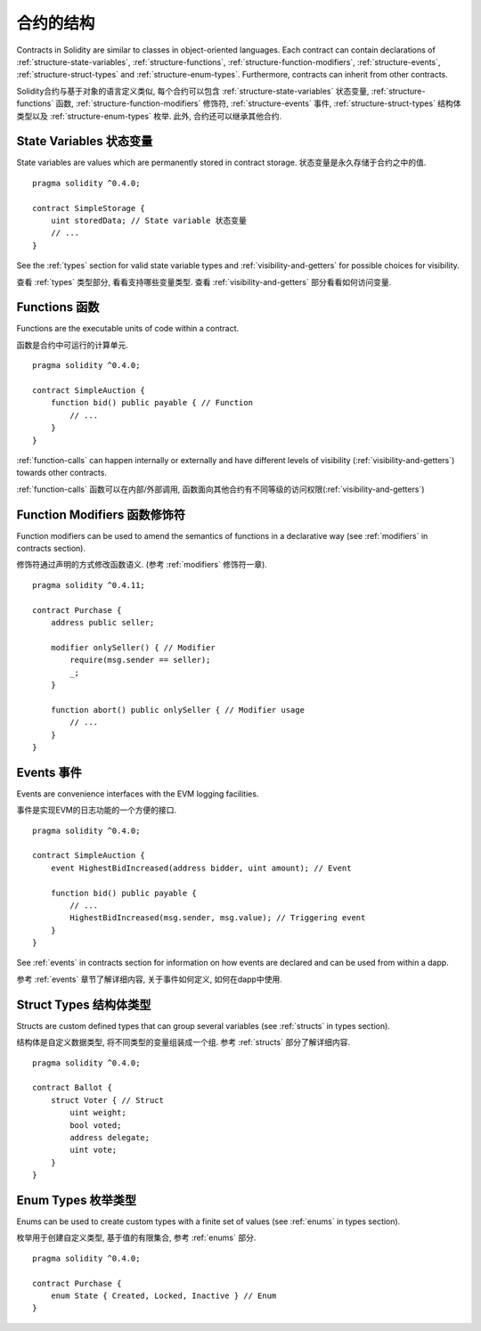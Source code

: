 .. index:: contract, state variable, function, event, struct, enum, function;modifier

.. _contract_structure:

***********************
合约的结构
***********************

Contracts in Solidity are similar to classes in object-oriented languages.
Each contract can contain declarations of :ref:`structure-state-variables`, :ref:`structure-functions`,
:ref:`structure-function-modifiers`, :ref:`structure-events`, :ref:`structure-struct-types` and :ref:`structure-enum-types`.
Furthermore, contracts can inherit from other contracts.

Solidity合约与基于对象的语言定义类似, 每个合约可以包含 :ref:`structure-state-variables` 状态变量, :ref:`structure-functions` 函数,
:ref:`structure-function-modifiers` 修饰符, :ref:`structure-events` 事件, :ref:`structure-struct-types` 结构体类型以及 :ref:`structure-enum-types` 枚举.
此外, 合约还可以继承其他合约.

.. _structure-state-variables:

State Variables 状态变量
==============================

State variables are values which are permanently stored in contract storage.
状态变量是永久存储于合约之中的值.

::

    pragma solidity ^0.4.0;

    contract SimpleStorage {
        uint storedData; // State variable 状态变量
        // ...
    }

See the :ref:`types` section for valid state variable types and
:ref:`visibility-and-getters` for possible choices for
visibility.

查看 :ref:`types` 类型部分, 看看支持哪些变量类型.
查看 :ref:`visibility-and-getters` 部分看看如何访问变量.

.. _structure-functions:

Functions 函数
===================

Functions are the executable units of code within a contract.

函数是合约中可运行的计算单元.

::

    pragma solidity ^0.4.0;

    contract SimpleAuction {
        function bid() public payable { // Function
            // ...
        }
    }

:ref:`function-calls` can happen internally or externally
and have different levels of visibility (:ref:`visibility-and-getters`)
towards other contracts.

:ref:`function-calls` 函数可以在内部/外部调用, 函数面向其他合约有不同等级的访问权限(:ref:`visibility-and-getters`)

.. _structure-function-modifiers:

Function Modifiers 函数修饰符
====================================

Function modifiers can be used to amend the semantics of functions in a declarative way
(see :ref:`modifiers` in contracts section).

修饰符通过声明的方式修改函数语义. (参考 :ref:`modifiers` 修饰符一章).

::

    pragma solidity ^0.4.11;

    contract Purchase {
        address public seller;

        modifier onlySeller() { // Modifier
            require(msg.sender == seller);
            _;
        }

        function abort() public onlySeller { // Modifier usage
            // ...
        }
    }

.. _structure-events:

Events 事件
==================

Events are convenience interfaces with the EVM logging facilities.

事件是实现EVM的日志功能的一个方便的接口.

::

    pragma solidity ^0.4.0;

    contract SimpleAuction {
        event HighestBidIncreased(address bidder, uint amount); // Event

        function bid() public payable {
            // ...
            HighestBidIncreased(msg.sender, msg.value); // Triggering event
        }
    }

See :ref:`events` in contracts section for information on how events are declared
and can be used from within a dapp.

参考 :ref:`events` 章节了解详细内容, 关于事件如何定义, 如何在dapp中使用.

.. _structure-struct-types:

Struct Types 结构体类型
=======================================

Structs are custom defined types that can group several variables (see
:ref:`structs` in types section).

结构体是自定义数据类型, 将不同类型的变量组装成一个组. 参考 :ref:`structs` 部分了解详细内容.

::

    pragma solidity ^0.4.0;

    contract Ballot {
        struct Voter { // Struct
            uint weight;
            bool voted;
            address delegate;
            uint vote;
        }
    }

.. _structure-enum-types:

Enum Types 枚举类型
==============================

Enums can be used to create custom types with a finite set of values (see
:ref:`enums` in types section).

枚举用于创建自定义类型, 基于值的有限集合, 参考 :ref:`enums` 部分.

::

    pragma solidity ^0.4.0;

    contract Purchase {
        enum State { Created, Locked, Inactive } // Enum
    }
